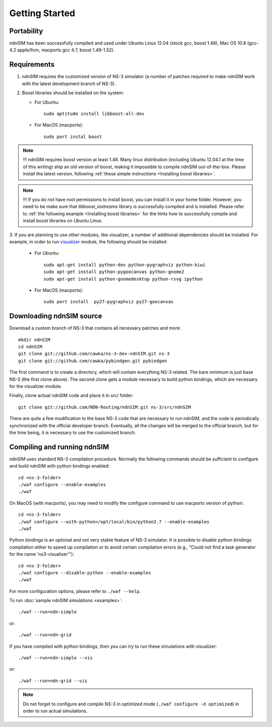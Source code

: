 Getting Started
===============

Portability
------------

ndnSIM has been successfully compiled and used under Ubuntu Linux 12.04 (stock gcc, boost 1.48), Mac OS 10.8 (gcc-4.2 apple/llvm, macports gcc 4.7, boost 1.49-1.52).

.. _requirements:

Requirements
-------------

1. ndnSIM requires the customized version of NS-3 simulator (a number of patches required to make ndnSIM work with the latest development branch of NS-3).

2. Boost libraries should be installed on the system:

   * For Ubuntu::

       sudo aptitude install libboost-all-dev

   * For MacOS (macports)::

       sudo port instal boost

.. role:: red

.. note::
   :red:`!!! ndnSIM requires boost version at least 1.48.`   Many linux distribution (including Ubuntu 12.04.1 at the time of this writing) ship an old version of boost, making it impossible to compile ndnSIM out-of-the-box.  Please install the latest version, following :ref:`these simple instructions <Installing boost libraries>`.

.. note::
   !!! If you do not have root permissions to install boost, you can install it in your home folder.  However, you need to be make sure that `libboost_iostreams` library is successfully compiled and is installed.  Please refer to :ref:`the following example <Installing boost libraries>` for the hints how to successfully compile and install boost libraries on Ubuntu Linux. 


3. If you are planning to use other modules, like visualizer, a number of additional dependencies should be installed.  For example, in
order to run `visualizer`_ module, the following should be installed:

   * For Ubuntu::

       sudo apt-get install python-dev python-pygraphviz python-kiwi
       sudo apt-get install python-pygoocanvas python-gnome2
       sudo apt-get install python-gnomedesktop python-rsvg ipython

   * For MacOS (macports)::

       sudo port install  py27-pygraphviz py27-goocanvas

.. py27-kiwi 

.. _visualizer: http://www.nsnam.org/wiki/index.php/PyViz

Downloading ndnSIM source
-------------------------

Download a custom branch of NS-3 that contains all necessary patches and more::

	mkdir ndnSIM
	cd ndnSIM
	git clone git://github.com/cawka/ns-3-dev-ndnSIM.git ns-3
	git clone git://github.com/cawka/pybindgen.git pybindgen

The first command is to create a directory, which will contain everything NS-3 related.  The bare minimum is just base NS-3 (the first clone above). The second clone gets a module necessary to build python bindings, which are necessary for the visualizer module.  

Finally, clone actual ndnSIM code and place it in src/ folder::

	git clone git://github.com/NDN-Routing/ndnSIM.git ns-3/src/ndnSIM

There are quite a few modification to the base NS-3 code that are necessary to run ndnSIM, and the code is periodically synchronized with the official developer branch.  Eventually, all the changes will be merged to the official branch, but for the time being, it is necessary to use the customized branch.

Compiling and running ndnSIM
----------------------------

ndnSIM uses standard NS-3 compilation procedure.  Normally the following commands should be sufficient to configure and build ndnSIM with python bindings enabled::

	cd <ns-3-folder>
	./waf configure --enable-examples
	./waf

On MacOS (with macports), you may need to modify the configure command to use macports version of python::

	cd <ns-3-folder>
	./waf configure --with-python=/opt/local/bin/python2.7 --enable-examples
	./waf

Python bindings is an optional and not very stable feature of NS-3 simulator.  It is possible to disable python bindings compilation either to speed up compilation or to avoid certain compilation errors (e.g., "Could not find a task generator for the name 'ns3-visualizer'")::

	cd <ns-3-folder>
	./waf configure --disable-python --enable-examples
	./waf

For more configuration options, please refer to ``./waf --help``.

To run :doc:`sample ndnSIM simulations <examples>`::

	./waf --run=ndn-simple

or::

	./waf --run=ndn-grid

If you have compiled with python bindings, then you can try to run these simulations with visualizer::

	./waf --run=ndn-simple --vis

or::

	./waf --run=ndn-grid --vis

.. note::
   Do not forget to configure and compile NS-3 in optimized mode (``./waf configure -d optimized``) in order to run actual simulations.


